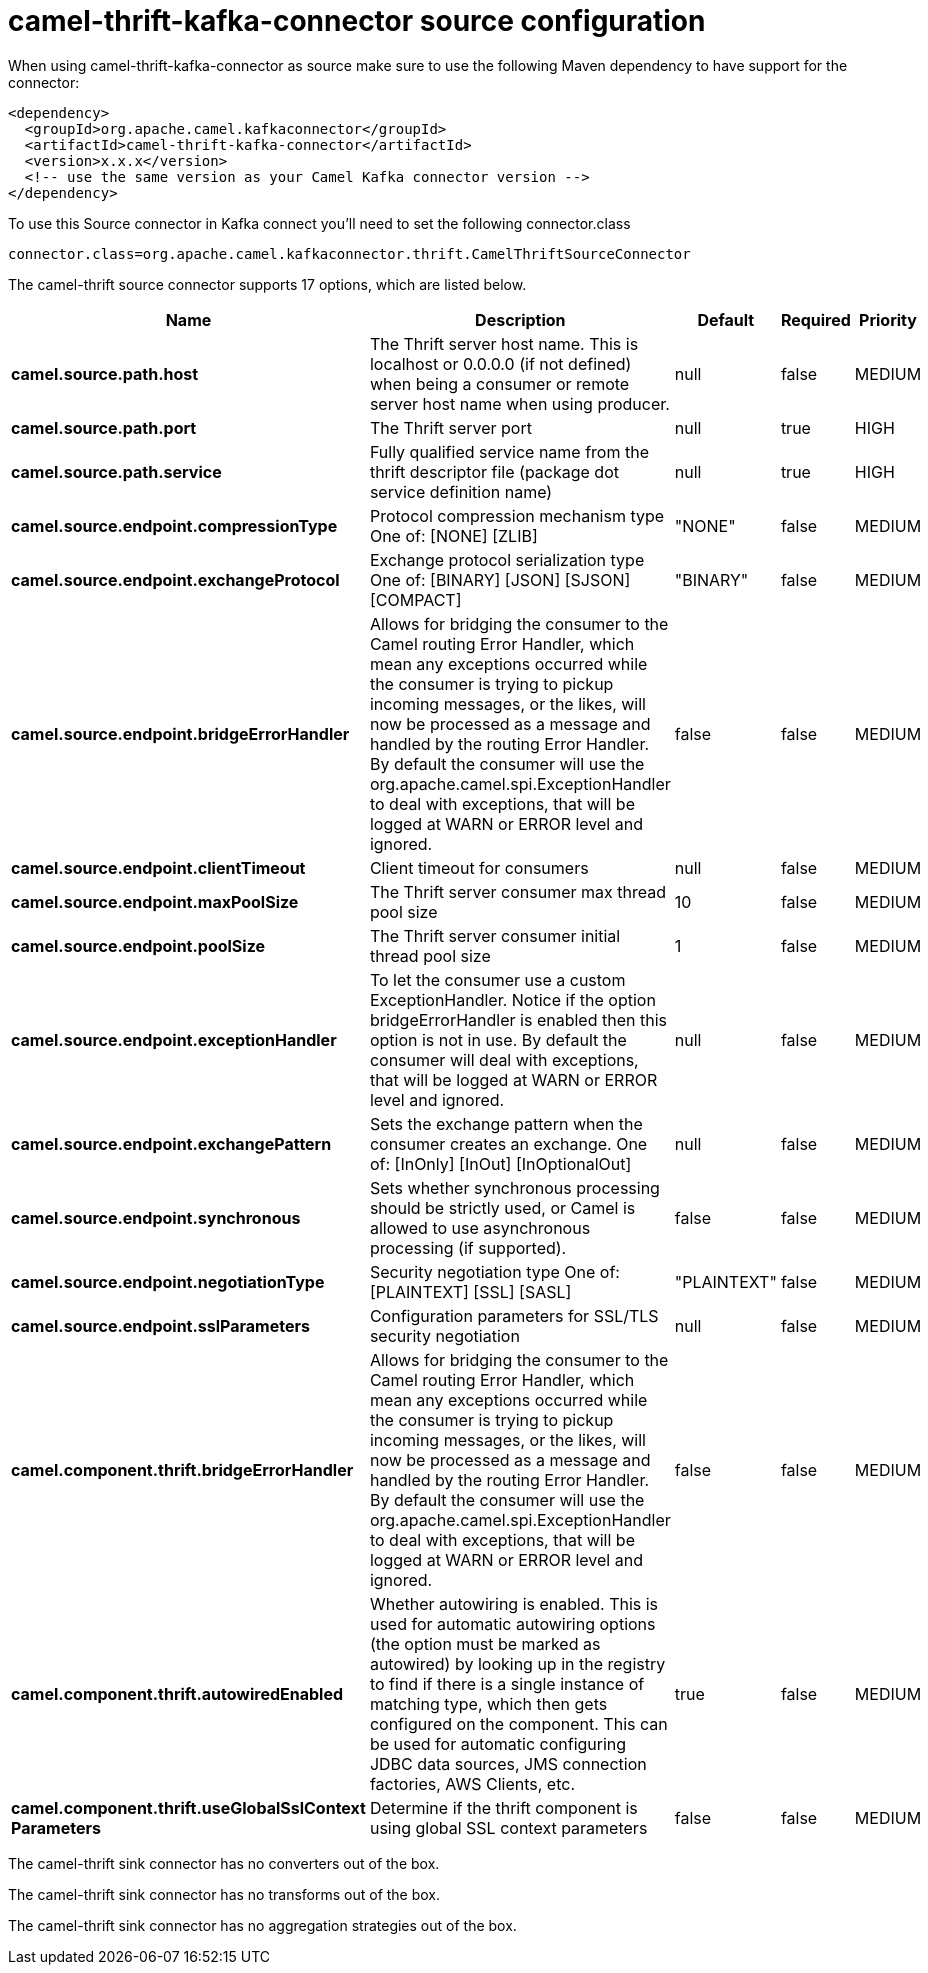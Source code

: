 // kafka-connector options: START
[[camel-thrift-kafka-connector-source]]
= camel-thrift-kafka-connector source configuration

When using camel-thrift-kafka-connector as source make sure to use the following Maven dependency to have support for the connector:

[source,xml]
----
<dependency>
  <groupId>org.apache.camel.kafkaconnector</groupId>
  <artifactId>camel-thrift-kafka-connector</artifactId>
  <version>x.x.x</version>
  <!-- use the same version as your Camel Kafka connector version -->
</dependency>
----

To use this Source connector in Kafka connect you'll need to set the following connector.class

[source,java]
----
connector.class=org.apache.camel.kafkaconnector.thrift.CamelThriftSourceConnector
----


The camel-thrift source connector supports 17 options, which are listed below.



[width="100%",cols="2,5,^1,1,1",options="header"]
|===
| Name | Description | Default | Required | Priority
| *camel.source.path.host* | The Thrift server host name. This is localhost or 0.0.0.0 (if not defined) when being a consumer or remote server host name when using producer. | null | false | MEDIUM
| *camel.source.path.port* | The Thrift server port | null | true | HIGH
| *camel.source.path.service* | Fully qualified service name from the thrift descriptor file (package dot service definition name) | null | true | HIGH
| *camel.source.endpoint.compressionType* | Protocol compression mechanism type One of: [NONE] [ZLIB] | "NONE" | false | MEDIUM
| *camel.source.endpoint.exchangeProtocol* | Exchange protocol serialization type One of: [BINARY] [JSON] [SJSON] [COMPACT] | "BINARY" | false | MEDIUM
| *camel.source.endpoint.bridgeErrorHandler* | Allows for bridging the consumer to the Camel routing Error Handler, which mean any exceptions occurred while the consumer is trying to pickup incoming messages, or the likes, will now be processed as a message and handled by the routing Error Handler. By default the consumer will use the org.apache.camel.spi.ExceptionHandler to deal with exceptions, that will be logged at WARN or ERROR level and ignored. | false | false | MEDIUM
| *camel.source.endpoint.clientTimeout* | Client timeout for consumers | null | false | MEDIUM
| *camel.source.endpoint.maxPoolSize* | The Thrift server consumer max thread pool size | 10 | false | MEDIUM
| *camel.source.endpoint.poolSize* | The Thrift server consumer initial thread pool size | 1 | false | MEDIUM
| *camel.source.endpoint.exceptionHandler* | To let the consumer use a custom ExceptionHandler. Notice if the option bridgeErrorHandler is enabled then this option is not in use. By default the consumer will deal with exceptions, that will be logged at WARN or ERROR level and ignored. | null | false | MEDIUM
| *camel.source.endpoint.exchangePattern* | Sets the exchange pattern when the consumer creates an exchange. One of: [InOnly] [InOut] [InOptionalOut] | null | false | MEDIUM
| *camel.source.endpoint.synchronous* | Sets whether synchronous processing should be strictly used, or Camel is allowed to use asynchronous processing (if supported). | false | false | MEDIUM
| *camel.source.endpoint.negotiationType* | Security negotiation type One of: [PLAINTEXT] [SSL] [SASL] | "PLAINTEXT" | false | MEDIUM
| *camel.source.endpoint.sslParameters* | Configuration parameters for SSL/TLS security negotiation | null | false | MEDIUM
| *camel.component.thrift.bridgeErrorHandler* | Allows for bridging the consumer to the Camel routing Error Handler, which mean any exceptions occurred while the consumer is trying to pickup incoming messages, or the likes, will now be processed as a message and handled by the routing Error Handler. By default the consumer will use the org.apache.camel.spi.ExceptionHandler to deal with exceptions, that will be logged at WARN or ERROR level and ignored. | false | false | MEDIUM
| *camel.component.thrift.autowiredEnabled* | Whether autowiring is enabled. This is used for automatic autowiring options (the option must be marked as autowired) by looking up in the registry to find if there is a single instance of matching type, which then gets configured on the component. This can be used for automatic configuring JDBC data sources, JMS connection factories, AWS Clients, etc. | true | false | MEDIUM
| *camel.component.thrift.useGlobalSslContext Parameters* | Determine if the thrift component is using global SSL context parameters | false | false | MEDIUM
|===



The camel-thrift sink connector has no converters out of the box.





The camel-thrift sink connector has no transforms out of the box.





The camel-thrift sink connector has no aggregation strategies out of the box.
// kafka-connector options: END
